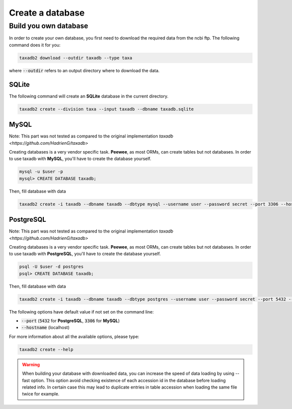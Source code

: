 .. _download:

Create a database
=================

.. _build_own_databases:

Build you own database
----------------------

In order to create your own database, you first need to download the required data from
the ncbi ftp. The following command does it for you:

.. code-block:: bash

   taxadb2 download --outdir taxadb --type taxa

where :code:`--outdir` refers to an output directory where to download the data.


.. _using_sqlite:

SQLite
^^^^^^

The following command will create an **SQLite** database in the current directory.

.. code-block:: bash

   taxadb2 create --division taxa --input taxadb --dbname taxadb.sqlite

.. _using_mysql:

MySQL
^^^^^

Note: This part was not tested as compared to the original implementation `taxadb <https://github.com/HadrienG/taxadb>`

Creating databases is a very vendor specific task. **Peewee**, as most ORMs, can create tables but not databases.
In order to use taxadb with **MySQL**, you'll have to create the database yourself.

.. code-block:: bash

   mysql -u $user -p
   mysql> CREATE DATABASE taxadb;

Then, fill database with data

.. code-block:: bash

   taxadb2 create -i taxadb --dbname taxadb --dbtype mysql --username user --password secret --port 3306 --hostname localhost

.. _using_postgres:

PostgreSQL
^^^^^^^^^^

Note: This part was not tested as compared to the original implementation `taxadb <https://github.com/HadrienG/taxadb>`

Creating databases is a very vendor specific task. **Peewee**, as most ORMs, can create tables but not databases.
In order to use taxadb with **PostgreSQL**, you'll have to create the database yourself.

.. code-block:: bash

   psql -U $user -d postgres
   psql> CREATE DATABASE taxadb;

Then, fill database with data

.. code-block:: bash

   taxadb2 create -i taxadb --dbname taxadb --dbtype postgres --username user --password secret --port 5432 --hostname localhost


The following options have default value if not set on the command line:

* :code:`--port` (:code:`5432` for **PostgreSQL**, :code:`3306` for **MySQL**)
* :code:`--hostname` (localhost)

For more information about all the available options, please type:

.. code-block:: bash

   taxadb2 create --help

.. warning::

   When building your database with downloaded data, you can increase the speed
   of data loading by using --fast option. This option avoid checking existence
   of each accession id in the database before loading related info. In certain
   case this may lead to duplicate entries in table accession when loading
   the same file twice for example.
